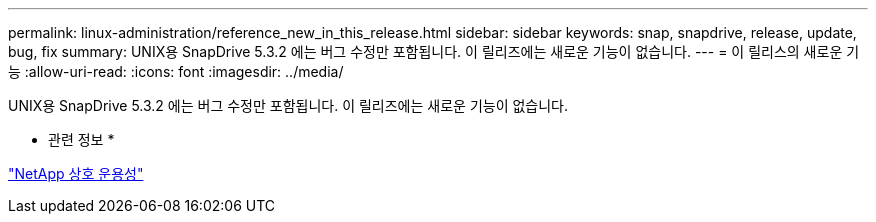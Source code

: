 ---
permalink: linux-administration/reference_new_in_this_release.html 
sidebar: sidebar 
keywords: snap, snapdrive, release, update, bug, fix 
summary: UNIX용 SnapDrive 5.3.2 에는 버그 수정만 포함됩니다. 이 릴리즈에는 새로운 기능이 없습니다. 
---
= 이 릴리스의 새로운 기능
:allow-uri-read: 
:icons: font
:imagesdir: ../media/


[role="lead"]
UNIX용 SnapDrive 5.3.2 에는 버그 수정만 포함됩니다. 이 릴리즈에는 새로운 기능이 없습니다.

* 관련 정보 *

https://mysupport.netapp.com/NOW/products/interoperability["NetApp 상호 운용성"]
